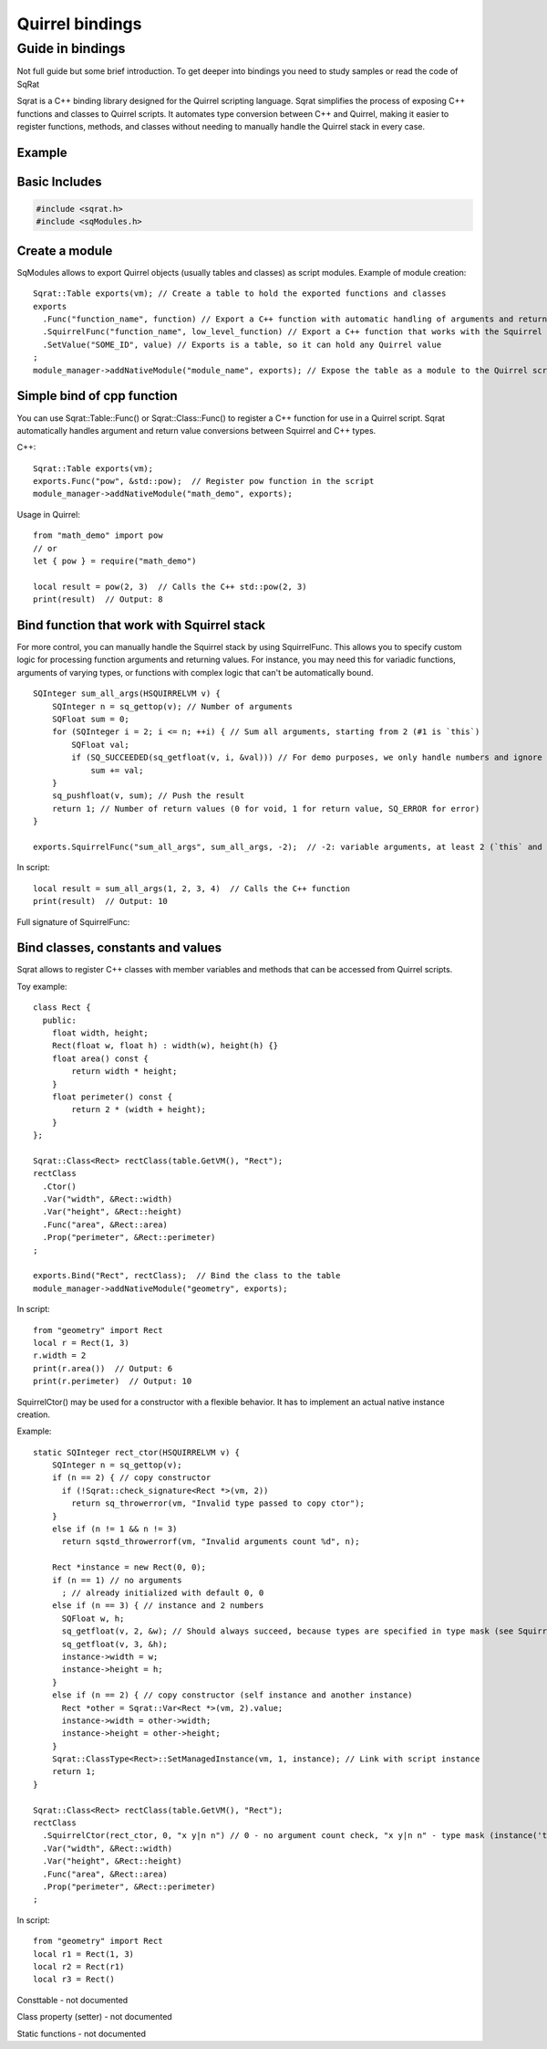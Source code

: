 Quirrel bindings
-----------------------------------

Guide in bindings
=================

Not full guide but some brief introduction.
To get deeper into bindings you need to study samples or read the code of SqRat

Sqrat is a C++ binding library designed for the Quirrel scripting language.
Sqrat simplifies the process of exposing C++ functions and classes to Quirrel scripts.
It automates type conversion between C++ and Quirrel, making it easier to register functions, methods,
and classes without needing to manually handle the Quirrel stack in every case.

Example
^^^^^^^^^^^^^^^^^^

Basic Includes
^^^^^^^^^^^^^^^^^^

.. code-block:: cpp

  #include <sqrat.h>
  #include <sqModules.h>


Create a module
^^^^^^^^^^^^^^^^^^^^^

SqModules allows to export Quirrel objects (usually tables and classes) as script modules.
Example of module creation:

::

  Sqrat::Table exports(vm); // Create a table to hold the exported functions and classes
  exports
    .Func("function_name", function) // Export a C++ function with automatic handling of arguments and return values
    .SquirrelFunc("function_name", low_level_function) // Export a C++ function that works with the Squirrel stack
    .SetValue("SOME_ID", value) // Exports is a table, so it can hold any Quirrel value
  ;
  module_manager->addNativeModule("module_name", exports); // Expose the table as a module to the Quirrel scripts


Simple bind of cpp function
^^^^^^^^^^^^^^^^^^^^^^^^^^^^^^^^^^^^^^^^^^

You can use Sqrat::Table::Func() or Sqrat::Class::Func() to register a C++ function for use in a Quirrel script.
Sqrat automatically handles argument and return value conversions between Squirrel and C++ types.

C++:

::

  Sqrat::Table exports(vm);
  exports.Func("pow", &std::pow);  // Register pow function in the script
  module_manager->addNativeModule("math_demo", exports);


Usage in Quirrel:
::

  from "math_demo" import pow
  // or
  let { pow } = require("math_demo")

  local result = pow(2, 3)  // Calls the C++ std::pow(2, 3)
  print(result)  // Output: 8



Bind function that work with Squirrel stack
^^^^^^^^^^^^^^^^^^^^^^^^^^^^^^^^^^^^^^^^^^^^^

For more control, you can manually handle the Squirrel stack by using SquirrelFunc.
This allows you to specify custom logic for processing function arguments and returning values.
For instance, you may need this for variadic functions, arguments of varying types, or functions with complex logic that can't be automatically bound.

::

  SQInteger sum_all_args(HSQUIRRELVM v) {
      SQInteger n = sq_gettop(v); // Number of arguments
      SQFloat sum = 0;
      for (SQInteger i = 2; i <= n; ++i) { // Sum all arguments, starting from 2 (#1 is `this`)
          SQFloat val;
          if (SQ_SUCCEEDED(sq_getfloat(v, i, &val))) // For demo purposes, we only handle numbers and ignore other types
              sum += val;
      }
      sq_pushfloat(v, sum); // Push the result
      return 1; // Number of return values (0 for void, 1 for return value, SQ_ERROR for error)
  }

  exports.SquirrelFunc("sum_all_args", sum_all_args, -2);  // -2: variable arguments, at least 2 (`this` and a number

In script:
::

  local result = sum_all_args(1, 2, 3, 4)  // Calls the C++ function
  print(result)  // Output: 10


Full signature of SquirrelFunc:

.. cpp:function:: TableBase& Table::SquirrelFunc(const SQChar* name, SQFUNCTION func, SQInteger nparamscheck, const SQChar *typemask=nullptr, const SQChar *docstring=nullptr, SQInteger nfreevars=0, const Object *freevars=nullptr)

  :param name: should be string, func should be function that works with Quirrel
  :param nparamscheck: number of arguments of function. If negative - function can have at least this number of arguments but can accept more.
  :param typemask: optional typemask (see sq_setparamscheck in :ref:`API <api_ref_object_creation_and_handling>`)
  :param docstring: optional docstring, nfreevars and freevars - free variables of function.
  :param nfreevars: number of free variables
  :param freevars: free variables to capture

Bind classes, constants and values
^^^^^^^^^^^^^^^^^^^^^^^^^^^^^^^^^^^^^^^^^^^^^^^

Sqrat allows to register C++ classes with member variables and methods that can be accessed from Quirrel scripts.

Toy example:
::

  class Rect {
    public:
      float width, height;
      Rect(float w, float h) : width(w), height(h) {}
      float area() const {
          return width * height;
      }
      float perimeter() const {
          return 2 * (width + height);
      }
  };

  Sqrat::Class<Rect> rectClass(table.GetVM(), "Rect");
  rectClass
    .Ctor()
    .Var("width", &Rect::width)
    .Var("height", &Rect::height)
    .Func("area", &Rect::area)
    .Prop("perimeter", &Rect::perimeter)
  ;

  exports.Bind("Rect", rectClass);  // Bind the class to the table
  module_manager->addNativeModule("geometry", exports);

In script:
::

  from "geometry" import Rect
  local r = Rect(1, 3)
  r.width = 2
  print(r.area())  // Output: 6
  print(r.perimeter)  // Output: 10

SquirrelCtor() may be used for a constructor with a flexible behavior.
It has to implement an actual native instance creation.

Example:
::

  static SQInteger rect_ctor(HSQUIRRELVM v) {
      SQInteger n = sq_gettop(v);
      if (n == 2) { // copy constructor
        if (!Sqrat::check_signature<Rect *>(vm, 2))
          return sq_throwerror(vm, "Invalid type passed to copy ctor");
      }
      else if (n != 1 && n != 3)
        return sqstd_throwerrorf(vm, "Invalid arguments count %d", n);

      Rect *instance = new Rect(0, 0);
      if (n == 1) // no arguments
        ; // already initialized with default 0, 0
      else if (n == 3) { // instance and 2 numbers
        SQFloat w, h;
        sq_getfloat(v, 2, &w); // Should always succeed, because types are specified in type mask (see SquirrelCtor)
        sq_getfloat(v, 3, &h);
        instance->width = w;
        instance->height = h;
      }
      else if (n == 2) { // copy constructor (self instance and another instance)
        Rect *other = Sqrat::Var<Rect *>(vm, 2).value;
        instance->width = other->width;
        instance->height = other->height;
      }
      Sqrat::ClassType<Rect>::SetManagedInstance(vm, 1, instance); // Link with script instance
      return 1;
  }

  Sqrat::Class<Rect> rectClass(table.GetVM(), "Rect");
  rectClass
    .SquirrelCtor(rect_ctor, 0, "x y|n n") // 0 - no argument count check, "x y|n n" - type mask (instance('this') and instance or 2 numbers)
    .Var("width", &Rect::width)
    .Var("height", &Rect::height)
    .Func("area", &Rect::area)
    .Prop("perimeter", &Rect::perimeter)
  ;

In script:
::

  from "geometry" import Rect
  local r1 = Rect(1, 3)
  local r2 = Rect(r1)
  local r3 = Rect()


Consttable - not documented

Class property (setter) - not documented

Static functions - not documented
